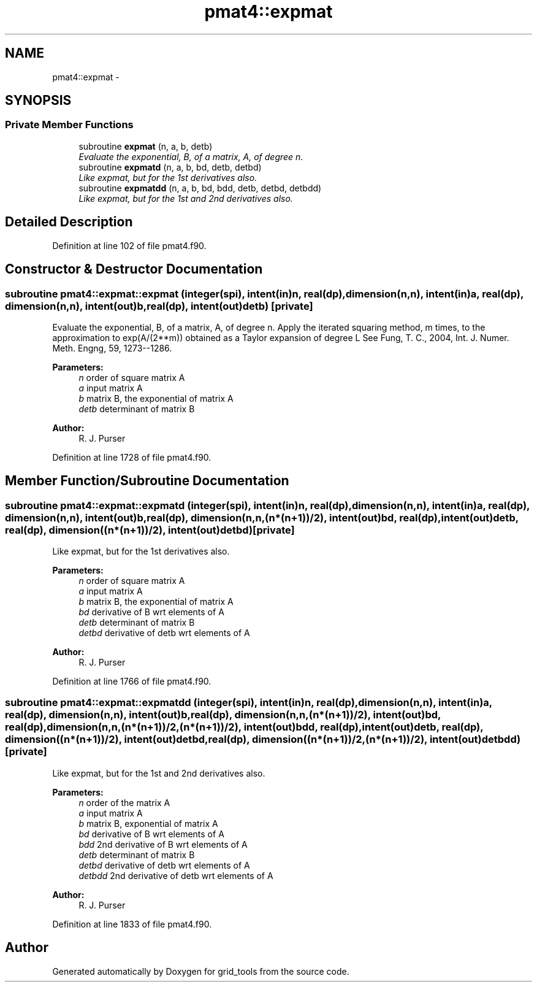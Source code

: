 .TH "pmat4::expmat" 3 "Mon Aug 16 2021" "Version 1.6.0" "grid_tools" \" -*- nroff -*-
.ad l
.nh
.SH NAME
pmat4::expmat \- 
.SH SYNOPSIS
.br
.PP
.SS "Private Member Functions"

.in +1c
.ti -1c
.RI "subroutine \fBexpmat\fP (n, a, b, detb)"
.br
.RI "\fIEvaluate the exponential, B, of a matrix, A, of degree n\&. \fP"
.ti -1c
.RI "subroutine \fBexpmatd\fP (n, a, b, bd, detb, detbd)"
.br
.RI "\fILike expmat, but for the 1st derivatives also\&. \fP"
.ti -1c
.RI "subroutine \fBexpmatdd\fP (n, a, b, bd, bdd, detb, detbd, detbdd)"
.br
.RI "\fILike expmat, but for the 1st and 2nd derivatives also\&. \fP"
.in -1c
.SH "Detailed Description"
.PP 
Definition at line 102 of file pmat4\&.f90\&.
.SH "Constructor & Destructor Documentation"
.PP 
.SS "subroutine pmat4::expmat::expmat (integer(spi), intent(in)n, real(dp), dimension(n,n), intent(in)a, real(dp), dimension(n,n), intent(out)b, real(dp), intent(out)detb)\fC [private]\fP"

.PP
Evaluate the exponential, B, of a matrix, A, of degree n\&. Apply the iterated squaring method, m times, to the approximation to exp(A/(2**m)) obtained as a Taylor expansion of degree L See Fung, T\&. C\&., 2004, Int\&. J\&. Numer\&. Meth\&. Engng, 59, 1273--1286\&.
.PP
\fBParameters:\fP
.RS 4
\fIn\fP order of square matrix A 
.br
\fIa\fP input matrix A 
.br
\fIb\fP matrix B, the exponential of matrix A 
.br
\fIdetb\fP determinant of matrix B 
.RE
.PP
\fBAuthor:\fP
.RS 4
R\&. J\&. Purser 
.RE
.PP

.PP
Definition at line 1728 of file pmat4\&.f90\&.
.SH "Member Function/Subroutine Documentation"
.PP 
.SS "subroutine pmat4::expmat::expmatd (integer(spi), intent(in)n, real(dp), dimension(n,n), intent(in)a, real(dp), dimension(n,n), intent(out)b, real(dp), dimension(n,n,(n*(n+1))/2), intent(out)bd, real(dp), intent(out)detb, real(dp), dimension((n*(n+1))/2), intent(out)detbd)\fC [private]\fP"

.PP
Like expmat, but for the 1st derivatives also\&. 
.PP
\fBParameters:\fP
.RS 4
\fIn\fP order of square matrix A 
.br
\fIa\fP input matrix A 
.br
\fIb\fP matrix B, the exponential of matrix A 
.br
\fIbd\fP derivative of B wrt elements of A 
.br
\fIdetb\fP determinant of matrix B 
.br
\fIdetbd\fP derivative of detb wrt elements of A 
.RE
.PP
\fBAuthor:\fP
.RS 4
R\&. J\&. Purser 
.RE
.PP

.PP
Definition at line 1766 of file pmat4\&.f90\&.
.SS "subroutine pmat4::expmat::expmatdd (integer(spi), intent(in)n, real(dp), dimension(n,n), intent(in)a, real(dp), dimension(n,n), intent(out)b, real(dp), dimension(n,n,(n*(n+1))/2), intent(out)bd, real(dp), dimension(n,n,(n*(n+1))/2,(n*(n+1))/2), intent(out)bdd, real(dp), intent(out)detb, real(dp), dimension((n*(n+1))/2), intent(out)detbd, real(dp), dimension((n*(n+1))/2,(n*(n+1))/2), intent(out)detbdd)\fC [private]\fP"

.PP
Like expmat, but for the 1st and 2nd derivatives also\&. 
.PP
\fBParameters:\fP
.RS 4
\fIn\fP order of the matrix A 
.br
\fIa\fP input matrix A 
.br
\fIb\fP matrix B, exponential of matrix A 
.br
\fIbd\fP derivative of B wrt elements of A 
.br
\fIbdd\fP 2nd derivative of B wrt elements of A 
.br
\fIdetb\fP determinant of matrix B 
.br
\fIdetbd\fP derivative of detb wrt elements of A 
.br
\fIdetbdd\fP 2nd derivative of detb wrt elements of A 
.RE
.PP
\fBAuthor:\fP
.RS 4
R\&. J\&. Purser 
.RE
.PP

.PP
Definition at line 1833 of file pmat4\&.f90\&.

.SH "Author"
.PP 
Generated automatically by Doxygen for grid_tools from the source code\&.
